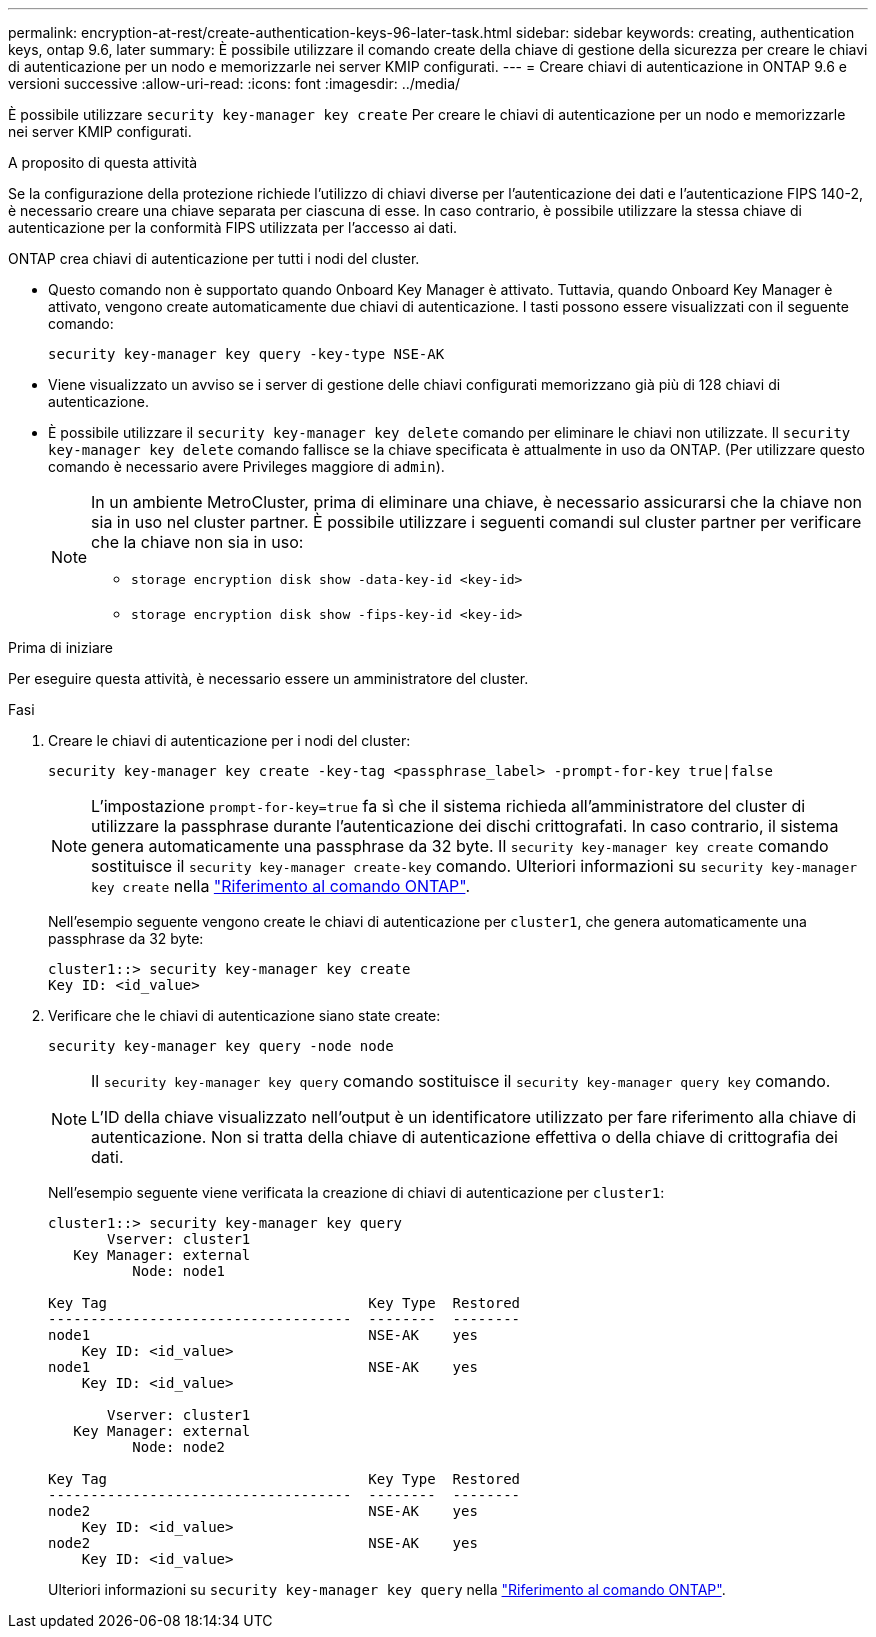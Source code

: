 ---
permalink: encryption-at-rest/create-authentication-keys-96-later-task.html 
sidebar: sidebar 
keywords: creating, authentication keys, ontap 9.6, later 
summary: È possibile utilizzare il comando create della chiave di gestione della sicurezza per creare le chiavi di autenticazione per un nodo e memorizzarle nei server KMIP configurati. 
---
= Creare chiavi di autenticazione in ONTAP 9.6 e versioni successive
:allow-uri-read: 
:icons: font
:imagesdir: ../media/


[role="lead"]
È possibile utilizzare `security key-manager key create` Per creare le chiavi di autenticazione per un nodo e memorizzarle nei server KMIP configurati.

.A proposito di questa attività
Se la configurazione della protezione richiede l'utilizzo di chiavi diverse per l'autenticazione dei dati e l'autenticazione FIPS 140-2, è necessario creare una chiave separata per ciascuna di esse. In caso contrario, è possibile utilizzare la stessa chiave di autenticazione per la conformità FIPS utilizzata per l'accesso ai dati.

ONTAP crea chiavi di autenticazione per tutti i nodi del cluster.

* Questo comando non è supportato quando Onboard Key Manager è attivato. Tuttavia, quando Onboard Key Manager è attivato, vengono create automaticamente due chiavi di autenticazione. I tasti possono essere visualizzati con il seguente comando:
+
[listing]
----
security key-manager key query -key-type NSE-AK
----
* Viene visualizzato un avviso se i server di gestione delle chiavi configurati memorizzano già più di 128 chiavi di autenticazione.
* È possibile utilizzare il `security key-manager key delete` comando per eliminare le chiavi non utilizzate. Il `security key-manager key delete` comando fallisce se la chiave specificata è attualmente in uso da ONTAP. (Per utilizzare questo comando è necessario avere Privileges maggiore di `admin`).
+
[NOTE]
====
In un ambiente MetroCluster, prima di eliminare una chiave, è necessario assicurarsi che la chiave non sia in uso nel cluster partner. È possibile utilizzare i seguenti comandi sul cluster partner per verificare che la chiave non sia in uso:

** `storage encryption disk show -data-key-id <key-id>`
** `storage encryption disk show -fips-key-id <key-id>`


====


.Prima di iniziare
Per eseguire questa attività, è necessario essere un amministratore del cluster.

.Fasi
. Creare le chiavi di autenticazione per i nodi del cluster:
+
[source, cli]
----
security key-manager key create -key-tag <passphrase_label> -prompt-for-key true|false
----
+
[NOTE]
====
L'impostazione `prompt-for-key=true` fa sì che il sistema richieda all'amministratore del cluster di utilizzare la passphrase durante l'autenticazione dei dischi crittografati. In caso contrario, il sistema genera automaticamente una passphrase da 32 byte. Il `security key-manager key create` comando sostituisce il `security key-manager create-key` comando. Ulteriori informazioni su `security key-manager key create` nella link:https://docs.netapp.com/us-en/ontap-cli/security-key-manager-key-create.html?q=security+key-manager+key+create["Riferimento al comando ONTAP"^].

====
+
Nell'esempio seguente vengono create le chiavi di autenticazione per `cluster1`, che genera automaticamente una passphrase da 32 byte:

+
[listing]
----
cluster1::> security key-manager key create
Key ID: <id_value>
----
. Verificare che le chiavi di autenticazione siano state create:
+
[listing]
----
security key-manager key query -node node
----
+
[NOTE]
====
Il `security key-manager key query` comando sostituisce il `security key-manager query key` comando.

L'ID della chiave visualizzato nell'output è un identificatore utilizzato per fare riferimento alla chiave di autenticazione. Non si tratta della chiave di autenticazione effettiva o della chiave di crittografia dei dati.

====
+
Nell'esempio seguente viene verificata la creazione di chiavi di autenticazione per `cluster1`:

+
[listing]
----
cluster1::> security key-manager key query
       Vserver: cluster1
   Key Manager: external
          Node: node1

Key Tag                               Key Type  Restored
------------------------------------  --------  --------
node1                                 NSE-AK    yes
    Key ID: <id_value>
node1                                 NSE-AK    yes
    Key ID: <id_value>

       Vserver: cluster1
   Key Manager: external
          Node: node2

Key Tag                               Key Type  Restored
------------------------------------  --------  --------
node2                                 NSE-AK    yes
    Key ID: <id_value>
node2                                 NSE-AK    yes
    Key ID: <id_value>
----
+
Ulteriori informazioni su `security key-manager key query` nella link:https://docs.netapp.com/us-en/ontap-cli/security-key-manager-key-query.html["Riferimento al comando ONTAP"^].


